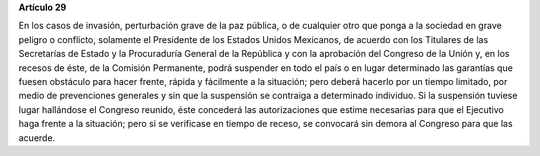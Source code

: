 **Artículo 29**

En los casos de invasión, perturbación grave de la paz pública, o de
cualquier otro que ponga a la sociedad en grave peligro o conflicto,
solamente el Presidente de los Estados Unidos Mexicanos, de acuerdo con
los Titulares de las Secretarías de Estado y la Procuraduría General de
la República y con la aprobación del Congreso de la Unión y, en los
recesos de éste, de la Comisión Permanente, podrá suspender en todo el
país o en lugar determinado las garantías que fuesen obstáculo para
hacer frente, rápida y fácilmente a la situación; pero deberá hacerlo
por un tiempo limitado, por medio de prevenciones generales y sin que la
suspensión se contraiga a determinado individuo. Si la suspensión
tuviese lugar hallándose el Congreso reunido, éste concederá las
autorizaciones que estime necesarias para que el Ejecutivo haga frente a
la situación; pero si se verificase en tiempo de receso, se convocará
sin demora al Congreso para que las acuerde.
